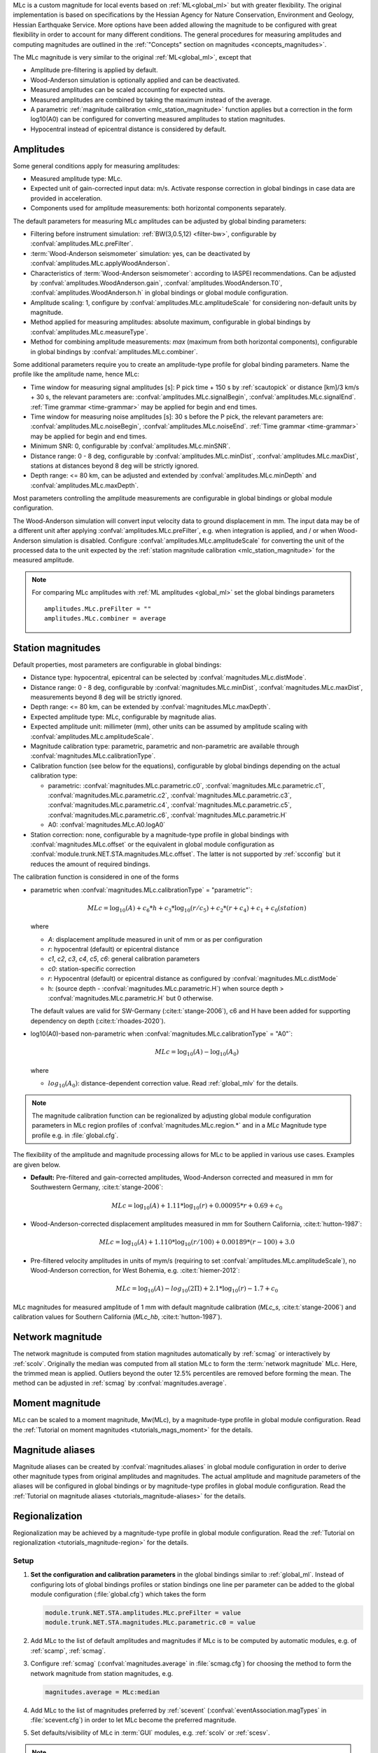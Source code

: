 MLc is a custom magnitude for local events based on :ref:`ML<global_ml>` but
with greater flexibility.
The original implementation is based on specifications by the Hessian Agency for
Nature Conservation, Environment and Geology, Hessian Earthquake Service.
More options have been added allowing the magnitude to be configured with
great flexibility in order to account for many different conditions. The
general procedures for measuring amplitudes and computing magnitudes are
outlined in the :ref:`"Concepts" section on magnitudes <concepts_magnitudes>`.

The MLc magnitude is very similar to the original :ref:`ML<global_ml>`,
except that

* Amplitude pre-filtering is applied by default.
* Wood-Anderson simulation is optionally applied and can be deactivated.
* Measured amplitudes can be scaled accounting for expected units.
* Measured amplitudes are combined by taking the maximum instead of the average.
* A parametric :ref:`magnitude calibration <mlc_station_magnitude>` function
  applies but a correction in the form log10(A0) can be configured for converting
  measured amplitudes to station magnitudes.
* Hypocentral instead of epicentral distance is considered by default.


Amplitudes
----------

Some general conditions apply for measuring amplitudes:

* Measured amplitude type: MLc.
* Expected unit of gain-corrected input data: m/s. Activate response correction
  in global bindings in case data are provided in acceleration.
* Components used for amplitude measurements: both horizontal components
  separately.

The default parameters for measuring MLc amplitudes can be adjusted by global
binding parameters:

* Filtering before instrument simulation: :ref:`BW(3,0.5,12) <filter-bw>`,
  configurable by :confval:`amplitudes.MLc.preFilter`.
* :term:`Wood-Anderson seismometer` simulation: yes, can be deactivated by
  :confval:`amplitudes.MLc.applyWoodAnderson`.
* Characteristics of :term:`Wood-Anderson seismometer`: according to IASPEI
  recommendations. Can be adjusted by :confval:`amplitudes.WoodAnderson.gain`,
  :confval:`amplitudes.WoodAnderson.T0`, :confval:`amplitudes.WoodAnderson.h`
  in global bindings or global module configuration.
* Amplitude scaling: 1, configure by :confval:`amplitudes.MLc.amplitudeScale`
  for considering non-default units by magnitude.
* Method applied for measuring amplitudes: absolute maximum, configurable in
  global bindings by :confval:`amplitudes.MLc.measureType`.
* Method for combining amplitude measurements: *max* (maximum from both
  horizontal components), configurable in global bindings by
  :confval:`amplitudes.MLc.combiner`.

Some additional parameters require you to create an amplitude-type profile for
global binding parameters. Name the profile like the amplitude name, hence MLc:

* Time window for measuring signal amplitudes [s]: P pick time + 150 s by
  :ref:`scautopick` or distance [km]/3 km/s + 30 s,
  the relevant parameters are: :confval:`amplitudes.MLc.signalBegin`,
  :confval:`amplitudes.MLc.signalEnd`. :ref:`Time grammar <time-grammar>` may be
  applied for begin and end times.
* Time window for measuring noise amplitudes [s]: 30 s before the P pick,
  the relevant parameters are: :confval:`amplitudes.MLc.noiseBegin`,
  :confval:`amplitudes.MLc.noiseEnd`. :ref:`Time grammar <time-grammar>` may be
  applied for begin and end times.
* Minimum SNR: 0, configurable by :confval:`amplitudes.MLc.minSNR`.
* Distance range: 0 - 8 deg, configurable by :confval:`amplitudes.MLc.minDist`,
  :confval:`amplitudes.MLc.maxDist`, stations at distances beyond 8 deg will be strictly
  ignored.
* Depth range: <= 80 km, can be adjusted and extended by
  :confval:`amplitudes.MLc.minDepth` and :confval:`amplitudes.MLc.maxDepth`.

Most parameters controlling the amplitude measurements are configurable in
global bindings or global module configuration.

The Wood-Anderson simulation will convert input velocity data to ground
displacement in mm. The input data may be of a different unit after applying
:confval:`amplitudes.MLc.preFilter`, e.g. when integration is applied, and / or
when Wood-Anderson simulation is disabled. Configure
:confval:`amplitudes.MLc.amplitudeScale` for converting the unit of the
processed data to the unit expected by the
:ref:`station magnitude calibration <mlc_station_magnitude>` for the measured
amplitude.

.. note::

   For comparing MLc amplitudes with :ref:`ML amplitudes <global_ml>` set the
   global bindings parameters ::

      amplitudes.MLc.preFilter = ""
      amplitudes.MLc.combiner = average


.. _mlc_station_magnitude:

Station magnitudes
------------------

Default properties, most parameters are configurable in global bindings:

* Distance type: hypocentral, epicentral can be selected by :confval:`magnitudes.MLc.distMode`.
* Distance range: 0 - 8 deg, configurable by :confval:`magnitudes.MLc.minDist`,
  :confval:`magnitudes.MLc.maxDist`, measurements beyond 8 deg will be strictly
  ignored.
* Depth range: <= 80 km, can be extended by :confval:`magnitudes.MLc.maxDepth`.
* Expected amplitude type: MLc, configurable by magnitude alias.
* Expected amplitude unit: millimeter (mm), other units can be assumed by
  amplitude scaling with :confval:`amplitudes.MLc.amplitudeScale`.
* Magnitude calibration type: parametric, parametric and non-parametric are
  available through :confval:`magnitudes.MLc.calibrationType`.
* Calibration function (see below for the equations), configurable by global bindings
  depending on the actual calibration type:

  * parametric: :confval:`magnitudes.MLc.parametric.c0`,
    :confval:`magnitudes.MLc.parametric.c1`,
    :confval:`magnitudes.MLc.parametric.c2`,
    :confval:`magnitudes.MLc.parametric.c3`,
    :confval:`magnitudes.MLc.parametric.c4`,
    :confval:`magnitudes.MLc.parametric.c5`,
    :confval:`magnitudes.MLc.parametric.c6`,
    :confval:`magnitudes.MLc.parametric.H`

  * A0: :confval:`magnitudes.MLc.A0.logA0`
* Station correction: none, configurable by a magnitude-type profile in global
  bindings with :confval:`magnitudes.MLc.offset` or the equivalent in global
  module configuration as :confval:`module.trunk.NET.STA.magnitudes.MLc.offset`.
  The latter is not supported by :ref:`scconfig` but it reduces the amount of
  required bindings.

The calibration function is considered in one of the forms

* parametric when :confval:`magnitudes.MLc.calibrationType` = "parametric"`:

  .. math::

     MLc = \log_{10}(A) + c_6 * h + c_3 * \log_{10}(r/c_5) + c_2 * (r + c_4) + c_1 + c_0(station)

  where

  * *A*: displacement amplitude measured in unit of mm or as per configuration
  * *r*: hypocentral (default) or epicentral distance
  * *c1*, *c2*, *c3*, *c4*, *c5*, *c6*: general calibration parameters
  * *c0*: station-specific correction
  * *r*: Hypocentral (default) or epicentral distance as configured by
    :confval:`magnitudes.MLc.distMode`
  * h: (source depth - :confval:`magnitudes.MLc.parametric.H`) when
    source depth > :confval:`magnitudes.MLc.parametric.H` but 0 otherwise.

  The default values are valid for SW-Germany (:cite:t:`stange-2006`), c6 and H
  have been added for supporting dependency on depth (:cite:t:`rhoades-2020`).

* log10(A0)-based non-parametric when :confval:`magnitudes.MLc.calibrationType` = "A0"`:

  .. math::

     MLc = \log_{10}(A) - \log_{10}(A_0)

  where

  * :math:`log_{10}(A_0)`: distance-dependent correction value. Read
    :ref:`global_mlv` for the details.

.. note::

   The magnitude calibration function can be regionalized by adjusting global
   module configuration parameters in MLc region profiles of
   :confval:`magnitudes.MLc.region.*` and in a *MLc* Magnitude type profile e.g.
   in :file:`global.cfg`.

The flexibility of the amplitude and magnitude processing allows for MLc to be
applied in various use cases. Examples are given below.

* **Default:** Pre-filtered and gain-corrected amplitudes, Wood-Anderson
  corrected and measured in mm for Southwestern Germany, :cite:t:`stange-2006`:

  .. math::

     MLc = \log_{10}(A) + 1.11 * \log_{10}(r) + 0.00095 * r + 0.69 + c_0

* Wood-Anderson-corrected displacement amplitudes measured in mm for
  Southern California, :cite:t:`hutton-1987`:

  .. math::

     MLc = \log_{10}(A) + 1.110 * \log_{10}(r / 100) + 0.00189 * (r - 100) + 3.0

* Pre-filtered velocity amplitudes in units of mym/s (requiring to set
  :confval:`amplitudes.MLc.amplitudeScale`), no Wood-Anderson correction,
  for West Bohemia, e.g. :cite:t:`hiemer-2012`:

  .. math::

     MLc = \log_{10}(A) - log_{10}(2\Pi) + 2.1 * \log_{10}(r) - 1.7 + c_0

.. figure:: media/magnitude-calibrations_MLc_s_MLc_hb.png
   :align: center
   :width: 18cm

   MLc magnitudes for measured amplitude of 1 mm with default magnitude
   calibration (*MLc_s*, :cite:t:`stange-2006`) and calibration values for Southern
   California (*MLc_hb*, :cite:t:`hutton-1987`).


Network magnitude
-----------------

The network magnitude is computed from station magnitudes automatically by
:ref:`scmag` or interactively by :ref:`scolv`.
Originally the median was computed from all station MLc to form the
:term:`network magnitude` MLc. Here, the trimmed mean is applied. Outliers
beyond the outer 12.5% percentiles are removed before forming the mean. The
method can be adjusted in :ref:`scmag` by :confval:`magnitudes.average`.


Moment magnitude
----------------

MLc can be scaled to a moment magnitude, Mw(MLc), by a magnitude-type profile in
global module configuration. Read the
:ref:`Tutorial on moment magnitudes <tutorials_mags_moment>` for the details.


Magnitude aliases
-----------------

Magnitude aliases can be created by :confval:`magnitudes.aliases` in
global module configuration in order to derive other magnitude types from
original amplitudes and magnitudes. The actual amplitude and magnitude
parameters of the aliases will be configured in global bindings or by
magnitude-type profiles in global module configuration. Read the
:ref:`Tutorial on magnitude aliases <tutorials_magnitude-aliases>` for the
details.



Regionalization
---------------

Regionalization may be achieved by a magnitude-type profile in global module
configuration. Read the
:ref:`Tutorial on regionalization <tutorials_magnitude-region>` for the details.


Setup
=====

#. **Set the configuration and calibration parameters** in the global bindings
   similar
   to :ref:`global_ml`. Instead of configuring lots of global bindings profiles
   or station bindings one line per parameter can be added to the global module
   configuration (:file:`global.cfg`) which takes the form

   .. code-block:: params

      module.trunk.NET.STA.amplitudes.MLc.preFilter = value
      module.trunk.NET.STA.magnitudes.MLc.parametric.c0 = value

#. Add MLc to the list of default amplitudes and magnitudes if MLc is to be
   computed by automatic modules, e.g. of :ref:`scamp`, :ref:`scmag`.
#. Configure :ref:`scmag` (:confval:`magnitudes.average` in :file:`scmag.cfg`)
   for choosing the method to form the
   network magnitude from station magnitudes, e.g.

   .. code-block:: params

      magnitudes.average = MLc:median

#. Add MLc to the list of magnitudes preferred by :ref:`scevent`
   (:confval:`eventAssociation.magTypes` in :file:`scevent.cfg`) in order to let
   MLc become the preferred magnitude.
#. Set defaults/visibility of MLc in :term:`GUI` modules, e.g. :ref:`scolv`
   or :ref:`scesv`.

.. note::

   All default values for bindings configuration parameters are from
   :cite:t:`stange-2006`.
